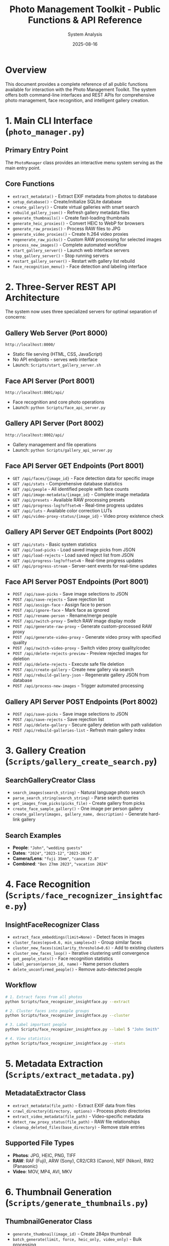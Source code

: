 #+TITLE: Photo Management Toolkit - Public Functions & API Reference
#+AUTHOR: System Analysis
#+DATE: 2025-08-16
#+DESCRIPTION: Comprehensive documentation of all public functions and APIs available in the Photo Management Toolkit

* Overview

This document provides a complete reference of all public functions available for interaction with the Photo Management Toolkit. The system offers both command-line interfaces and REST APIs for comprehensive photo management, face recognition, and intelligent gallery creation.

* 1. Main CLI Interface (=photo_manager.py=)

** Primary Entry Point
The =PhotoManager= class provides an interactive menu system serving as the main entry point.

** Core Functions
- =extract_metadata()= - Extract EXIF metadata from photos to database
- =setup_database()= - Create/initialize SQLite database  
- =create_gallery()= - Create virtual galleries with smart search
- =rebuild_gallery_json()= - Refresh gallery metadata files
- =generate_thumbnails()= - Create fast-loading thumbnails
- =generate_heic_proxies()= - Convert HEIC to WebP for browsers
- =generate_raw_proxies()= - Process RAW files to JPG
- =generate_video_proxies()= - Create h.264 video proxies
- =regenerate_raw_picks()= - Custom RAW processing for selected images
- =process_new_images()= - Complete automated workflow
- =start_gallery_server()= - Launch web interface servers
- =stop_gallery_server()= - Stop running servers
- =restart_gallery_server()= - Restart with gallery list rebuild
- =face_recognition_menu()= - Face detection and labeling interface

* 2. Three-Server REST API Architecture

The system now uses three specialized servers for optimal separation of concerns:

** Gallery Web Server (Port 8000)
=http://localhost:8000/=
- Static file serving (HTML, CSS, JavaScript)
- No API endpoints - serves web interface
- Launch: =Scripts/start_gallery_server.sh=

** Face API Server (Port 8001)
=http://localhost:8001/api/=
- Face recognition and core photo operations
- Launch: =python Scripts/face_api_server.py=

** Gallery API Server (Port 8002)
=http://localhost:8002/api/=
- Gallery management and file operations
- Launch: =python Scripts/gallery_api_server.py=

** Face API Server GET Endpoints (Port 8001)
- =GET /api/faces/{image_id}= - Face detection data for specific image
- =GET /api/stats= - Comprehensive database statistics
- =GET /api/people= - All identified people with face counts
- =GET /api/image-metadata/{image_id}= - Complete image metadata
- =GET /api/presets= - Available RAW processing presets
- =GET /api/progress-log?offset=N= - Real-time progress updates
- =GET /api/luts= - Available color correction LUTs
- =GET /api/video-proxy-status/{image_id}= - Video proxy existence check

** Gallery API Server GET Endpoints (Port 8002)
- =GET /api/stats= - Basic system statistics
- =GET /api/load-picks= - Load saved image picks from JSON
- =GET /api/load-rejects= - Load saved reject list from JSON
- =GET /api/progress-log?offset=N= - Real-time progress updates
- =GET /api/progress-stream= - Server-sent events for real-time updates

** Face API Server POST Endpoints (Port 8001)
- =POST /api/save-picks= - Save image selections to JSON
- =POST /api/save-rejects= - Save rejection list
- =POST /api/assign-face= - Assign face to person
- =POST /api/ignore-face= - Mark face as ignored
- =POST /api/rename-person= - Rename/merge people
- =POST /api/switch-proxy= - Switch RAW image display mode
- =POST /api/generate-raw-proxy= - Generate custom-processed RAW proxy
- =POST /api/generate-video-proxy= - Generate video proxy with specified quality
- =POST /api/switch-video-proxy= - Switch video proxy quality/codec
- =POST /api/delete-rejects-preview= - Preview rejected images for deletion
- =POST /api/delete-rejects= - Execute safe file deletion
- =POST /api/create-gallery= - Create new gallery via search
- =POST /api/rebuild-gallery-json= - Regenerate gallery JSON from database
- =POST /api/process-new-images= - Trigger automated processing

** Gallery API Server POST Endpoints (Port 8002)
- =POST /api/save-picks= - Save image selections to JSON
- =POST /api/save-rejects= - Save rejection list
- =POST /api/delete-gallery= - Secure gallery deletion with path validation
- =POST /api/rebuild-galleries-list= - Refresh main gallery index

* 3. Gallery Creation (=Scripts/gallery_create_search.py=)

** SearchGalleryCreator Class
- =search_images(search_string)= - Natural language photo search
- =parse_search_string(search_string)= - Parse search queries
- =get_images_from_picks(picks_file)= - Create gallery from picks
- =create_face_sample_gallery()= - One image per person gallery
- =create_gallery(images, gallery_name, description)= - Generate hard-link gallery

** Search Examples
- *People*: ="John"=, ="wedding guests"=
- *Dates*: ="2024"=, ="2023-12"=, ="2023-2024"=
- *Camera/Lens*: ="fuji 35mm"=, ="canon f2.8"=
- *Combined*: ="Ben 27mm 2023"=, ="vacation 2024"=

* 4. Face Recognition (=Scripts/face_recognizer_insightface.py=)

** InsightFaceRecognizer Class
- =extract_face_embeddings(limit=None)= - Detect faces in images
- =cluster_faces(eps=0.6, min_samples=3)= - Group similar faces
- =cluster_new_faces(similarity_threshold=0.6)= - Add to existing clusters
- =cluster_new_faces_loop()= - Iterative clustering until convergence
- =get_people_stats()= - Face recognition statistics
- =label_person(person_id, name)= - Name person clusters
- =delete_unconfirmed_people()= - Remove auto-detected people

** Workflow
#+BEGIN_SRC bash
# 1. Extract faces from all photos
python Scripts/face_recognizer_insightface.py --extract

# 2. Cluster faces into people groups
python Scripts/face_recognizer_insightface.py --cluster

# 3. Label important people
python Scripts/face_recognizer_insightface.py --label 5 "John Smith"

# 4. View statistics
python Scripts/face_recognizer_insightface.py --stats
#+END_SRC

* 5. Metadata Extraction (=Scripts/extract_metadata.py=)

** MetadataExtractor Class
- =extract_metadata(file_path)= - Extract EXIF data from files
- =crawl_directory(directory, options)= - Process photo directories
- =extract_video_metadata(file_path)= - Video-specific metadata
- =detect_raw_proxy_status(file_path)= - RAW file relationships
- =cleanup_deleted_files(base_directory)= - Remove stale entries

** Supported File Types
- *Photos*: JPG, HEIC, PNG, TIFF
- *RAW*: RAF (Fuji), ARW (Sony), CR2/CR3 (Canon), NEF (Nikon), RW2 (Panasonic)
- *Video*: MOV, MP4, AVI, MKV

* 6. Thumbnail Generation (=Scripts/generate_thumbnails.py=)

** ThumbnailGenerator Class
- =generate_thumbnail(image_id)= - Create 284px thumbnail
- =batch_generate(limit, force, heic_only, video_only)= - Bulk processing
- =needs_thumbnail(image_id)= - Check if update needed
- =clean_orphaned()= - Remove orphaned thumbnails
- =get_stats()= - Thumbnail cache statistics

** Features
- Optimized WebP format for fast loading
- Automatic orientation correction
- Database ID-based naming for reliability
- Batch processing with progress tracking

* 7. RAW Processing (=Scripts/generate_raw_proxies.py=)

** Standalone Functions
- =get_raw_files_from_db(image_id)= - Find RAW files needing proxies
- =convert_raw_to_adjacent_jpg()= - RawTherapee processing
- =generate_custom_raw_proxy()= - Custom settings proxy
- =get_camera_standard_from_exif()= - Auto-detect camera presets
- =get_available_presets()= - List processing presets

** Camera Support
- Fuji X-series (XE4, XT3, XT4, etc.)
- Sony A-series (A7C, A6500, etc.)
- Panasonic Lumix (LX100, etc.)
- Canon, Nikon, and other major brands

** Processing Features
- Camera-specific presets applied automatically
- Film simulation modes for supported cameras
- Custom quality settings and exposure adjustments
- Adjacent JPEG detection and handling

* 8. Video Processing (=Scripts/generate_video_proxies.py=)

** VideoProxyGenerator Class
- =generate_proxy(video_id, path, luts, force)= - Create h.264 proxy
- =batch_generate(limit, force)= - Process all videos
- =process_picks_file(picks_file, luts, force)= - Process selections
- =get_video_info(video_path)= - Extract video metadata
- =clean_orphaned()= - Remove orphaned proxies

** Video Features
- h.264 compression optimized for web viewing
- Maintains aspect ratio for all formats
- Optional color correction LUT application
- Typical file size reduction: 70-90%
- iPad Pro 12.9" retina display optimization (2732px max)

* 9. Database Management

** Database Creation (=Scripts/create_db.py=)
- =create_database(db_path)= - Initialize SQLite schema
- Handles schema migrations for existing databases
- Sets up indexes for performance optimization

** Database Cleanup (=Scripts/cleanup_database.py=)
- =cleanup_stale_entries()= - Remove deleted file entries
- =analyze_raw_files()= - RAW file status analysis
- Interactive maintenance interface

** Database Schema
- *images* - Photo metadata, EXIF data, file paths
- *faces* - Detected face coordinates and embeddings
- *persons* - People groups with names and confirmation
- *tags* - User-defined photo tags
- *collections* - Gallery definitions and metadata

* 10. Utility Functions

** Gallery Management
- =rebuild_galleries_json()= - Regenerate main gallery index
- =delete_all_culled_by_id.py= - Safe file deletion by database ID

** File Conversion
- =convert_heic_to_webp()= - HEIC to WebP conversion
- =clean_orphaned_proxies()= - Remove orphaned proxy files

* Usage Patterns

** 1. CLI Access
#+BEGIN_SRC bash
# Launch interactive menu
python photo_manager.py
#+END_SRC

** 2. API Access
#+BEGIN_SRC bash
# Start all servers (option 11 in photo_manager.py)
# Or start individually:
bash Scripts/start_gallery_server.sh    # Port 8000 - Web interface
python Scripts/face_api_server.py        # Port 8001 - Face operations
python Scripts/gallery_api_server.py     # Port 8002 - Gallery management
#+END_SRC

** 3. Search Galleries
#+BEGIN_SRC bash
# Use natural language queries
"John 2024 fuji"           # Photos of John from 2024 with Fuji camera
"wedding guests"           # Wedding photos with multiple people
"f2.8 iso800"             # Technical parameters
"vacation 2023-2024"       # Date range searches
#+END_SRC

** 4. Face Recognition Workflow
#+BEGIN_SRC bash
# Complete face recognition pipeline
python Scripts/face_recognizer_insightface.py --extract
python Scripts/face_recognizer_insightface.py --cluster
python Scripts/face_recognizer_insightface.py --label 1 "John Smith"
#+END_SRC

** 5. RAW Workflow
- Auto-detection of adjacent JPGs vs custom proxies
- Database ID tracking for reliable deletion
- Gallery folders contain display-ready files

** 6. Safety Features
- All functions use hard links, never modify originals
- Trash-based deletion with preview
- Database ID tracking for reliable file operations
- Incremental processing (only new/changed files)

* API Integration Examples

** JavaScript Fetch API
#+BEGIN_SRC javascript
// Create gallery via Face API Server (port 8001)
fetch(`http://${window.location.hostname}:8001/api/create-gallery`, {
  method: 'POST',
  headers: {'Content-Type': 'application/json'},
  body: JSON.stringify({
    search_string: 'John 2024 fuji',
    gallery_name: 'John 2024 Fuji Photos'
  })
});

// Get face data for image from Face API Server
fetch(`http://${window.location.hostname}:8001/api/faces/${imageId}`)
  .then(r => r.json())
  .then(faces => {
    // Display face overlays
  });

// Delete gallery via Gallery API Server (port 8002)
fetch(`http://${window.location.hostname}:8002/api/delete-gallery`, {
  method: 'POST',
  headers: {'Content-Type': 'application/json'},
  body: JSON.stringify({
    gallery_path: galleryPath
  })
});

// Load picks from Gallery API Server
fetch(`http://${window.location.hostname}:8002/api/load-picks`)
  .then(r => r.json())
  .then(picks => {
    // Process saved picks
  });
#+END_SRC

** Python Requests
#+BEGIN_SRC python
import requests

# Get system statistics from Face API Server
response = requests.get('http://localhost:8001/api/stats')
stats = response.json()

# Save picks to file via Face API Server
picks_data = {'picks': [123, 456, 789]}
response = requests.post(
    'http://localhost:8001/api/save-picks',
    json=picks_data
)

# Load picks from Gallery API Server
response = requests.get('http://localhost:8002/api/load-picks')
picks = response.json()

# Delete gallery via Gallery API Server
response = requests.post(
    'http://localhost:8002/api/delete-gallery',
    json={'gallery_path': '/path/to/gallery'}
)
#+END_SRC

* Command Palette Integration

The web interface includes a Spotlight-style command palette accessible via =/= key:

- *Create Gallery* - Smart search-based gallery creation
- *Process New Images* - Complete automated workflow
- *Regenerate RAW Picks* - Process selected RAW files
- *Delete Rejected Images* - Safe bulk deletion with preview
- *Stats Dashboard* - Comprehensive database analytics
- *Rebuild Gallery JSON* - Refresh current gallery data
- *Rebuild Galleries List* - Update main gallery index

* Architecture Notes

** Key Design Patterns
1. *Database-Centric* - SQLite database as central metadata store
2. *Path Auto-Detection* - Scripts work from main directory or Scripts subdirectory
3. *Proxy Management* - Sophisticated handling of RAW, HEIC, and video proxies
4. *Hard Link Galleries* - Virtual galleries using hard links to avoid duplication
5. *Face Recognition Pipeline* - Complete workflow from detection to labeling
6. *Web API Integration* - REST API for browser-based interface

** Performance Features
- Indexed searches on dates, cameras, people
- Incremental updates (only process changed files)
- Batch operations for efficient bulk processing
- Hard link resolution with automatic duplicate detection
- Lazy loading thumbnails and proxies

** Security Considerations
- Read-only access to original files
- Safe deletion using trash/preview system
- Database ID tracking prevents accidental file loss
- No network exposure by default (localhost only)

* Troubleshooting

** Common Issues
- *Gallery creation fails*: Check database exists, verify metadata extracted
- *Face detection not working*: Install dependencies, extract faces, start API server
- *RAW processing fails*: Install RawTherapee, check presets, verify file permissions
- *Web interface not loading*: Check server running, try different port, clear cache

** Performance Optimization
- Use =--batch-size 1000= for large libraries
- Run face detection overnight for >50k photos
- Enable database query optimization
- Consider SSD storage for database
- Monitor RAM usage during face processing

This comprehensive API reference enables full programmatic control over the Photo Management Toolkit's capabilities, supporting both interactive use and automated workflows.